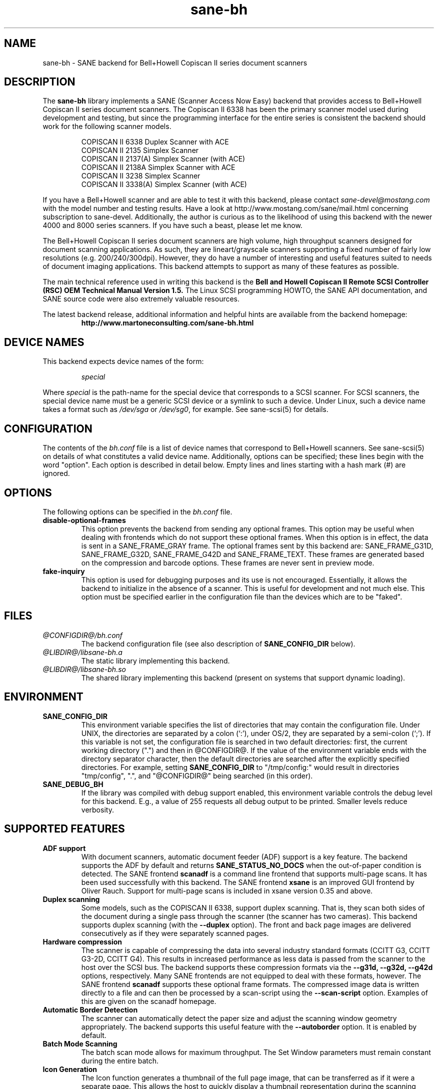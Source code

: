 .TH sane-bh 5 "15 Sep 1999" "@PACKAGEVERSION@" "SANE Scanner Access Now Easy"
.IX sane-bh
.SH NAME
sane-bh \- SANE backend for Bell+Howell Copiscan II series document
scanners
.SH DESCRIPTION
The
.B sane-bh
library implements a SANE (Scanner Access Now Easy) backend that
provides access to Bell+Howell Copiscan II series document
scanners.  The Copiscan II 6338 has been the primary scanner model
used during development and testing, but since the programming interface
for the entire series is consistent the backend should work for the
following scanner models.
.PP
.RS
COPISCAN II 6338 Duplex Scanner with ACE
.br
COPISCAN II 2135 Simplex Scanner
.br
COPISCAN II 2137(A) Simplex Scanner (with ACE)
.br
COPISCAN II 2138A Simplex Scanner with ACE
.br
COPISCAN II 3238 Simplex Scanner
.br
COPISCAN II 3338(A) Simplex Scanner (with ACE)
.br
.RE
.PP
If you have a Bell+Howell scanner and are able to test it with this
backend, please contact
.IR sane\-devel@mostang.com
with the model number and testing results. Have a look at
http://www.mostang.com/sane/mail.html concerning subscription to
sane-devel. Additionally, the author is curious as to the likelihood of using
this backend with the newer 4000 and 8000 series scanners.  If you have such a
beast, please let me know.
.PP
The Bell+Howell Copiscan II series document scanners are high
volume, high throughput scanners designed for document scanning 
applications.  As such, they are lineart/grayscale scanners supporting
a fixed number of fairly low resolutions (e.g. 200/240/300dpi).  
However, they do have a number of interesting and useful features 
suited to needs of document imaging applications.  
This backend attempts to support as many of these features as possible.
.PP
The main technical reference used in writing this backend is the
.B Bell and Howell Copiscan II Remote SCSI Controller (RSC) OEM 
.B Technical Manual Version 1.5.  
The Linux SCSI programming HOWTO, the SANE API documentation, and 
SANE source code were also extremely valuable resources.

.PP
The latest backend release, additional information and helpful hints
are available from the backend homepage:
.br
.RS
.B http://www.martoneconsulting.com/sane-bh.html
.RE
.SH "DEVICE NAMES"
This backend expects device names of the form:
.PP
.RS
.I special
.RE
.PP
Where
.I special
is the path-name for the special device that corresponds to a SCSI
scanner. For SCSI scanners, the special device name must be a generic
SCSI device or a symlink to such a device.  Under Linux, such a device
name takes a format such as
.I /dev/sga
or
.IR /dev/sg0 ,
for example.  See sane-scsi(5) for details.
.SH CONFIGURATION
The contents of the
.I bh.conf
file is a list of device names that correspond to Bell+Howell
scanners.  See sane-scsi(5) on details of what constitutes a valid device name.
Additionally, options can be specified; these lines begin with the word "option".  
Each option is described in detail below.  Empty lines and lines starting 
with a hash mark (#) are ignored.  

.SH OPTIONS
The following options can be specified in the
.I bh.conf
file.
.TP
.B disable-optional-frames
This option prevents the backend from sending any optional frames.  This
option may be useful when dealing with frontends which do not support these
optional frames.  When this option is in effect, the data is sent in a
SANE_FRAME_GRAY frame.  The optional frames sent by this backend are:
SANE_FRAME_G31D, SANE_FRAME_G32D, SANE_FRAME_G42D and SANE_FRAME_TEXT.
These frames are generated based on the compression and barcode options.
These frames are never sent in preview mode.
.TP
.B fake-inquiry
This option is used for debugging purposes and its use is not encouraged.  
Essentially, it allows the backend to initialize in the absence of
a scanner.  This is useful for development and not much else.  
This option must be specified earlier in the configuration file than
the devices which are to be "faked".

.SH FILES
.TP
.I @CONFIGDIR@/bh.conf
The backend configuration file (see also description of
.B SANE_CONFIG_DIR
below).
.TP
.I @LIBDIR@/libsane-bh.a
The static library implementing this backend.
.TP
.I @LIBDIR@/libsane-bh.so
The shared library implementing this backend (present on systems that
support dynamic loading).
.SH ENVIRONMENT
.TP
.B SANE_CONFIG_DIR
This environment variable specifies the list of directories that may
contain the configuration file.  Under UNIX, the directories are
separated by a colon (`:'), under OS/2, they are separated by a
semi-colon (`;').  If this variable is not set, the configuration file
is searched in two default directories: first, the current working
directory (".") and then in @CONFIGDIR@.  If the value of the
environment variable ends with the directory separator character, then
the default directories are searched after the explicitly specified
directories.  For example, setting
.B SANE_CONFIG_DIR
to "/tmp/config:" would result in directories "tmp/config", ".", and
"@CONFIGDIR@" being searched (in this order).
.TP
.B SANE_DEBUG_BH
If the library was compiled with debug support enabled, this
environment variable controls the debug level for this backend.  E.g.,
a value of 255 requests all debug output to be printed.  Smaller
levels reduce verbosity.

.SH "SUPPORTED FEATURES"
.TP
.B ADF support
With document scanners, automatic document feeder (ADF) support is a key
feature.  The backend supports the ADF by default and returns 
.B SANE_STATUS_NO_DOCS 
when the out-of-paper condition is detected.  The SANE frontend
.B scanadf
is a command line frontend that supports multi-page scans.  It has been
used successfully with this backend.  The SANE frontend
.B xsane
is an improved GUI frontend by Oliver Rauch.  Support for multi-page
scans is included in xsane version 0.35 and above.

.TP
.B Duplex scanning
Some models, such as the COPISCAN II 6338, support duplex scanning.  That
is, they scan both sides of the document during a single pass through the
scanner (the scanner has two cameras).  This backend supports duplex 
scanning (with the 
.B --duplex
option).  The front and back page images are delivered consecutively
as if they were separately scanned pages.

.TP
.B Hardware compression
The scanner is capable of compressing the data into several industry
standard formats (CCITT G3, CCITT G3-2D, CCITT G4).  This results in 
increased performance as less data is passed from the scanner to the
host over the SCSI bus.  The backend supports these compression formats
via the 
.B --g31d, --g32d, --g42d
options, respectively.  Many SANE frontends are not equipped to deal with
these formats, however.  The SANE frontend
.B scanadf
supports these optional frame formats.  The compressed image data 
is written directly to a file and can then be processed by a scan-script 
using the
.B --scan-script
option.  Examples of this are given on the scanadf homepage.

.TP
.B Automatic Border Detection
The scanner can automatically detect the paper size and adjust the
scanning window geometry appropriately.  The backend supports this
useful feature with the
.B --autoborder
option.  It is enabled by default.

.TP
.B Batch Mode Scanning
The batch scan mode allows for maximum throughput.  The Set Window
parameters must remain constant during the entire batch.

.TP
.B Icon Generation
The Icon function generates a thumbnail of the full page image, that can be
transferred as if it were a separate page.  This allows the host to 
quickly display a thumbnail representation during the scanning operation.
Perhaps this would be a great way of implementing a preview scan, but 
since a normal scan is so quick, it might not be worth the trouble.

.TP
.B Multiple Sections
Multiple sections (scanning sub-windows) can be defined for the front and
back pages.  Each section can have different characteristics (e.g. geometry, 
compression).  The sections are returned as if they were separately
scanned images.  Additionally sections can be used to greatly enhance the
accuracy and efficiency of the barcode/patchcode decoding process by 
limiting the search area to a small subset of the page.  Most Copiscan II
series scanners support up to 8 user-defined sections.

.TP
.B Support Barcode/Patchcode Decoding
The RSC unit can recognize Bar and Patch Codes of various types embedded
in the scanned image.  The codes are decoded and the data is returned to
the frontend as a text frame.  The text is encoded in xml and contains
a great deal of information about the decoded data such as the location
where it was found, its orientation, and the time it took to find.  
Further information on the content of this text frame as well as some 
barcode decoding examples can be found on the backend homepage.

.SH LIMITATIONS
.TP
.B Decoding a single barcode type per scan
The RSC unit can search for up to six different barcode types at a time.
While the code generally supports this as well, the 
.B --barcode-search-bar
option only allows the user to specify a single barcode type.  
Perhaps another option which allows a comma separated list of barcode 
type codes could be added to address this.
.TP
.B Scanning a fixed number of pages in batch mode
The separation of front and back end functionality in SANE presents a
problem in supporting the 'cancel batch' functionality in the scanner.
In batch mode, the scanner is always a page ahead of the host.  The host,
knowing ahead of time which page will be the last, can cancel batch mode
prior to initiating the last scan command.  Currently, there is no mechanism
available for the frontend to pass this knowledge to the backend.
If batch mode is enabled and the --end-count terminates a scanadf session,
an extra page will be pulled through the scanner, but is niether read
nor delivered to the frontend.  The issue can be avoided by specifying 
--batch=no when scanning a fixed number of pages.
.TP
.B Revision 1.2 Patch detector
There is an enhanced patchcode detection algorithm available in the RSC
with revision 1.2 or higher that is faster and more reliable than the 
standard Bar/Patch code decoder.  This is not currently supported.

.SH OPTIONS
.TP
.B Scan Mode Options:
.TP
.B --preview[=(yes|no)] [no]
Request a preview-quality scan.  When preview is set to yes image
compression is disabled and the image is delivered in a 
SANE_FRAME_GRAY frame.
.TP
.B --mode lineart|halftone [lineart]
Selects the scan mode (e.g., lineart,monochrome, or color).
.TP
.B --resolution 200|240|300dpi [200]
Sets the resolution of the scanned image.  Each scanner model supports 
a list of standard resolutions; only these resolutions can be used.
.TP
.B --compression none|g31d|g32d|g42d [none]
Sets the compression mode of the scanner.  Determines the type of data
returned from the scanner.  Values are:
.RS
.B none
- uncompressed data - delivered in a SANE_FRAME_GRAY frame
.br
.B g31d
- CCITT G3 1 dimension (MH) - delivered in a SANE_FRAME_G31D frame
.br
.B g32d
- CCITT G3 2 dimensions (MR, K=4) - delivered in a SANE_FRAME_G32D frame
.br
.B g42d
- CCITT G4 (MMR) - delivered in a SANE_FRAME_G42D frame
.br
NOTE: The use of g31d, g32d, and g42d compression values causes the backend
to generate optional frame formats which may not be supported by all SANE
frontends.
.RE

.TP
.B  Geometry Options:
.TP
.B --autoborder[=(yes|no)] [yes]
Enable/Disable automatic image border detection.  When enabled, the RSC unit
automatically detects the image area and sets the window geometry to match.
.TP
.B --paper-size Custom|Letter|Legal|A3|A4|A5|A6|B4|B5 [Custom]
Specify the scan window geometry by specifying the paper size of the
documents to be scanned.
.TP
.B --tl-x 0..297.18mm [0]
Top-left x position of scan area.
.TP
.B --tl-y 0..431.8mm [0]
Top-left y position of scan area.
.TP
.B --br-x 0..297.18mm [297.18]
Bottom-right x position of scan area.
.TP
.B --br-y 0..431.8mm [431.8]
Bottom-right y position of scan area.
.TP
.B  Feeder Options:
.TP
.B --source Automatic Document Feeder|Manual Feed Tray [Automatic Document Feeder]
Selects the scan source (such as a document feeder).  This option is provided 
to allow multiple image scans with xsane; it has no other purpose.
.TP
.B --batch[=(yes|no)] [no]
Enable/disable batch mode scanning.  Batch mode allows scanning at maximum throughput
by buffering within the RSC unit.  This option is recommended when performing multiple
pages scans until the feeder is emptied.
.TP
.B --duplex[=(yes|no)] [no]
Enable duplex (dual-sided) scanning.  The scanner takes an image of each side
of the document during a single pass through the scanner.  The front page is
delivered followed by the back page.  Most options, such as compression,
affect both the front and back pages.
.TP
.B --timeout-adf 0..255 [0]
Sets the timeout in seconds for the automatic document feeder (ADF).
The value 0 specifies the hardware default value which varies based 
on the scanner model.
.TP
.B --timeout-manual 0..255 [0]
Sets the timeout in seconds for semi-automatic feeder.  The value 0 specifies
the hardware default value which varies based on the scanner model.
.TP
.B --check-adf[=(yes|no)] [no]
Check ADF Status prior to starting scan using the OBJECT POSITION command.
Note that this feature requires RSC firmware level 1.5 or higher and dip
switch 4 must be in the on position.  NOTE: This option has not been tested
extensively and may produce undesireable results.
.TP
.B  Enhancement:
.TP
.B --control-panel[=(yes|no)] [yes]
Enables the scanner's control panel for selecting image enhancement
parameters.  When the option is set to no the following options are
used to control image enhancement.  See the Bell+Howell scanner users'
guide for complete information on ACE functionality.
.TP
.B --ace-function -4..4 [3]
Specify the Automatic Contrast Enhancement (ACE) Function.
.TP
.B --ace-sensitivity 0..9 [5]
Specify the Automatic Contrast Enhancement (ACE) Sensitivity.
.TP
.B --brightness 0..255 [0]
Controls the brightness of the acquired image.  Ignored for ACE
capable scanners.
.TP
.B --threshold 0..255 [0]
Select minimum-brightness to get a white point.  Ignored for ACE
capable scanners.
.TP
.B --contrast 0..255 [inactive]
Controls the contrast of the acquired image.  This option is not
currently used by the scanner (and perhaps never will be).
.TP
.B --negative[=(yes|no)] [no]
Swap black and white, yielding a reverse-video image.
.TP
.B Icon:
.TP
.B --icon-width 0..3600pel (in steps of 8) [0]
Width of icon (thumbnail) image in pixels.
.TP
.B --icon-length 0..3600pel (in steps of 8) [0]
Length of icon (thumbnail) image in pixels.
.TP
.B Barcode Options:
.TP
.B --barcode-search-bar <see list> [none]
Specifies the barcode type to search for.  If this option is
not specified, or specified with a value of none, then the barcode decoding
feature is completely disabled.  The valid barcode type are:
.RS
.br
.B none
.br 
.B ean-8
.br
.B ean-13
.br 
.B reserved-ean-add
.br 
.B code39
.br 
.B code2-5-interleaved
.br 
.B code2-5-3lines-matrix
.br 
.B code2-5-3lines-datalogic
.br 
.B code2-5-5lines-industrial
.br 
.B patchcode
.br 
.B codabar
.br 
.B codabar-with-start-stop
.br 
.B code39ascii
.br 
.B code128
.br 
.B code2-5-5lines-iata
.br
.RE
.TP
.B --barcode-search-count 1..7 [3]
Number of times that the RSC performs the decoding algorithm.  Specify
the smallest number possible to increase performance.  If you are having 
trouble recognizing barcodes, it is suggested that you increase this option
to its maximum value (7).
.TP
.B --barcode-search-mode <see list> [horiz-vert]
Chooses the orientation of barcodes to be searched.  The valid orientations
are:
.RS
.br
.B horiz-vert
.br
.B horizontal
.br
.B vertical
.br
.B vert-horiz
.RE
.TP
.B --barcode-hmin 0..1660mm [5]
Sets the barcode minimum height in millimeters (larger values increase 
recognition speed).  Of course the actual barcodes in the document must be
of sufficient size.
.TP
.B --barcode-search-timeout 20..65535us [10000]
Sets the timeout for barcode searching in milliseconds.  When the timeout
expires, the decoder will stop trying to decode barcodes.
.TP
.B --section <string> []
Specifies a series of image sections.  A section can be used to gather
a subset image or to provide a small area for barcode decoding.    
Each section is specified in the following format (units are in millimeters):
.PP
.B <width>x<height>+<top-left-x>+<top-left-y>[:functioncode...]
.PP 
Multiple sections can be specified by separating them with commas.
.PP
For example
.B 76.2x25.4+50.8+0:frontbar
identifies an area 3 inches wide and 1 inch high with a top left corner 
at the top of the page two inches from the left hand edge of the page.
This section will be used for barcode decoding on the front page only.  
.PP
For example
.B 50.8x25.4+25.4+0:frontbar:front:g42d 
identifies an area 2 inches wide and 1 inch high with a top left corner 
at the top of the page one inch from the left hand edge of the page.  
This section will be used for barcode decoding on the front page as well 
as generating an image compressed in g42d format.  
.PP
Ordinarily barcodes are searched in the entire image.  However, when you
specify sections all barcode searching is done within the specific sections
identified.  This can significantly speed up the decoding process.  

The following functioncodes are available:
.RS
.br
.B front
- generate an image for the front page section
.br 
.B back
- generate an image for the back page section
.br
.B frontbar
- perform barcode search in front page section
.br 
.B backbar
- perform barcode search in back page section
.br
.B frontpatch
- perform patchcode search in front page section
.br 
.B backpatch
- perform patchcode search in back page section
.br
.B none
- use no image compression
.br 
.B g31d
- use Group 3 1 dimension image compression
.br 
.B g32d
- use Group 3 2 dimensions image compression
.br 
.B g42d
- use Group 4 2 dimensions image compression
.br
.RE
.PP
If you omit a compression functioncode, the full page compression setting
is used.  If you specify multiple compression functioncodes, only the 
last one is used.

.TP
.B --barcode-relmax 0..255 [0]
Specifies the maximum relation from the widest to the smallest bar.
.TP
.B --barcode-barmin 0..255 [0]
Specifies the minimum number of bars in Bar/Patch code.
.TP
.B --barcode-barmax 0..255 [0]
Specifies the maximum number of bars in a Bar/Patch code.
.TP
.B --barcode-contrast 0..6 [3]
Specifies the image contrast used in decoding.  Use higher values when
there are more white pixels in the code.
.TP
.B --barcode-patchmode 0..1 [0]
Controls Patch Code detection.

.SH BUGS
This is a new backend; detailed bug reports are welcome -- and expected ;)
.PP
If you have found something that you think is a bug, please attempt to
recreate it with the SANE_DEBUG_BH environment variable set to
255, and send a report detailing the conditions surrounding the bug to
.IR sane\-devel@mostang.com .

.SH "SEE ALSO"
sane(7), sane\-scsi(5), scanimage(1), scanadf(1)

.SH AUTHOR
The sane-bh backend was written by Tom Martone, based on the sane-ricoh
backend by Feico W. Dillema and the bnhscan program by Sean Reifschneider
of tummy.com ltd.  Some 8000 enhancements added by Mark Temple.
